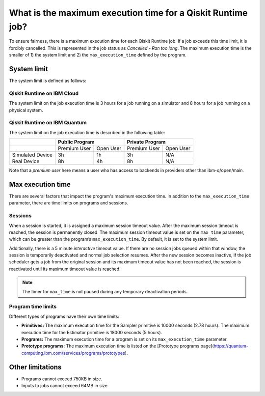 .. _faqs/max_execution_time:

============================================================
What is the maximum execution time for a Qiskit Runtime job?
============================================================

To ensure fairness, there is a maximum execution time for each Qiskit Runtime job. If
a job exceeds this time limit, it is forcibly cancelled. This is represented in the job
status as `Cancelled - Ran too long`. The maximum execution time is the
smaller of 1) the system limit and 2) the ``max_execution_time`` defined by the program.

System limit
--------------

The system limit is defined as follows:

Qiskit Runtime on IBM Cloud
***************************

The system limit on the job execution time is 3 hours for a job running on a simulator
and 8 hours for a job running on a physical system.

Qiskit Runtime on IBM Quantum
*****************************

The system limit on the job execution time is described in the following table:

+------------------+--------------+-----------+--------------+-----------+
|                  | Public Program           | Private Program          |
+==================+==============+===========+==============+===========+
|                  | Premium User | Open User | Premium User | Open User |
+------------------+--------------+-----------+--------------+-----------+
| Simulated Device | 3h           | 1h        | 3h           | N/A       |
+------------------+--------------+-----------+--------------+-----------+
| Real Device      | 8h           | 4h        | 8h           | N/A       |
+------------------+--------------+-----------+--------------+-----------+

Note that a *premium user* here means a user who has access to backends in providers other than ibm-q/open/main.

Max execution time
------------------

There are several factors that impact the program's maximum execution time. In addition to the ``max_execution_time`` parameter, there are time limits on programs and sessions.

Sessions
********

When a session is started, it is assigned a maximum session timeout value.  After the maximum session timeout is reached, the session is permanently closed. The maximum session timeout value is set on the ``max_time`` parameter, which can be greater than the program’s ``max_execution_time``. By default, it is set to the  system limit.

Additionally, there is a 5 minute *interactive* timeout value. If there are no session jobs queued within that window, the session is temporarily deactivated and normal job selection resumes. After the new session becomes inactive, if the job scheduler gets a job from the original session and its maximum timeout value has not been reached, the session is reactivated until its maximum timeout value is reached.
  
.. note:: The timer for ``max_time`` is not paused during any temporary deactivation periods. 

Program time limits
**********************

Different types of programs have their own time limits:

* **Primitives:** The maximum execution time for the Sampler primitive is 10000 seconds (2.78 hours). The maximum execution time for the Estimator primitive is 18000 seconds (5 hours).
* **Programs:** The maximum execution time for a program is set on its ``max_execution_time`` parameter.
* **Prototype programs:** The maximum execution time is listed on the [Prototype programs page](https://quantum-computing.ibm.com/services/programs/prototypes).


Other limitations
-----------------

- Programs cannot exceed 750KB in size.
- Inputs to jobs cannot exceed 64MB in size.